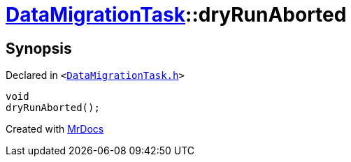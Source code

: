 [#DataMigrationTask-dryRunAborted]
= xref:DataMigrationTask.adoc[DataMigrationTask]::dryRunAborted
:relfileprefix: ../
:mrdocs:


== Synopsis

Declared in `&lt;https://github.com/PrismLauncher/PrismLauncher/blob/develop/launcher/DataMigrationTask.h#L29[DataMigrationTask&period;h]&gt;`

[source,cpp,subs="verbatim,replacements,macros,-callouts"]
----
void
dryRunAborted();
----



[.small]#Created with https://www.mrdocs.com[MrDocs]#
